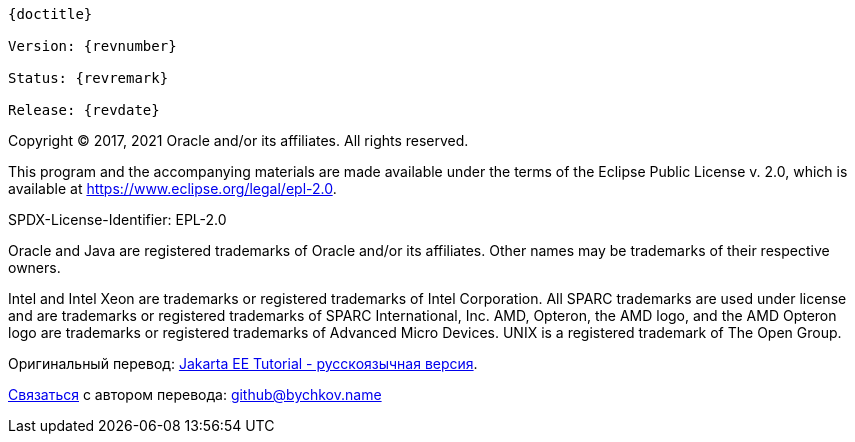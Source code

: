 [subs="normal"]
----
{doctitle}

Version: {revnumber}

Status: {revremark}

Release: {revdate}
----

Copyright (C) 2017, 2021 Oracle and/or its affiliates. All rights reserved.

This program and the accompanying materials are made available under the terms of the Eclipse Public License v. 2.0, which is available at https://www.eclipse.org/legal/epl-2.0[^].

SPDX-License-Identifier: EPL-2.0

Oracle and Java are registered trademarks of Oracle and/or its affiliates.
Other names may be trademarks of their respective owners.

Intel and Intel Xeon are trademarks or registered trademarks of Intel Corporation.
All SPARC trademarks are used under license and are trademarks or registered trademarks of SPARC International, Inc.
AMD, Opteron, the AMD logo, and the AMD Opteron logo are trademarks or registered trademarks of Advanced Micro Devices.
UNIX is a registered trademark of The Open Group.

Оригинальный перевод: https://www.bychkov.name/Учебник%20Jakarta%20EE.pdf[Jakarta EE Tutorial - русскоязычная версия].

mailto:github@bychkov.name[Связаться] с автором перевода: mailto:github@bychkov.name[github@bychkov.name]
